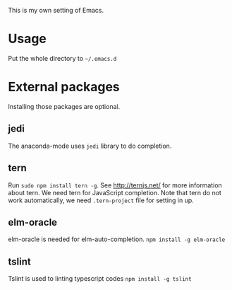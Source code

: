This is my own setting of Emacs.

* Usage
Put the whole directory to =~/.emacs.d=

* External packages
Installing those packages are optional.
** jedi
The anaconda-mode uses ~jedi~ library to do completion.

** tern
Run ~sudo npm install tern -g~. See [[http://ternjs.net/]] for more information about tern. We need tern for JavaScript completion. Note that tern do not work automatically, we need ~.tern-project~ file for setting in up.

** elm-oracle
elm-oracle is needed for elm-auto-completion.
~npm install -g elm-oracle~

** tslint
Tslint is used to linting typescript codes
~npm install -g tslint~
